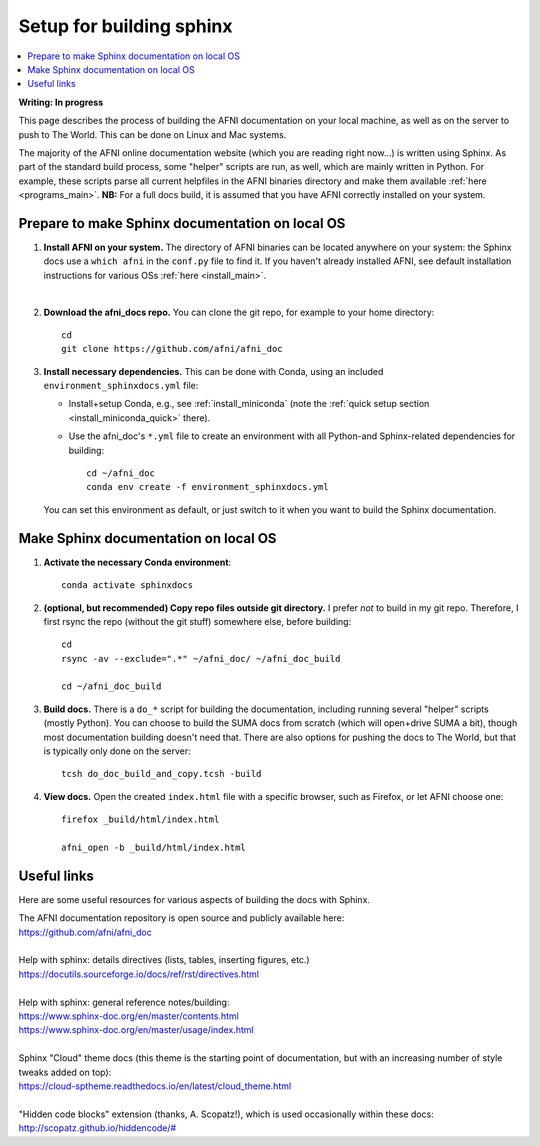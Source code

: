.. _sphinx_docs_setup:

.. highlight:: none

********************************
Setup for building sphinx
********************************

.. contents:: :local:

**Writing: In progress**

This page describes the process of building the AFNI documentation on
your local machine, as well as on the server to push to The World.
This can be done on Linux and Mac systems.

The majority of the AFNI online documentation website (which you are
reading right now\.\.\.) is written using Sphinx.  As part of the
standard build process, some "helper" scripts are run, as well, which
are mainly written in Python. For example, these scripts parse all
current helpfiles in the AFNI binaries directory and make them
available :ref:`here <programs_main>`.  **NB:** For a full docs build,
it is assumed that you have AFNI correctly installed on your system.

Prepare to make Sphinx documentation on local OS
====================================================

#. **Install AFNI on your system.** The directory of AFNI binaries can
   be located anywhere on your system: the Sphinx docs use a ``which
   afni`` in the ``conf.py`` file to find it.  If you haven't already
   installed AFNI, see default installation instructions for various
   OSs :ref:`here <install_main>`.

   |

#. **Download the afni_docs repo.** You can clone the git repo, for
   example to your home directory::

     cd
     git clone https://github.com/afni/afni_doc

#. **Install necessary dependencies.** This can be done with Conda,
   using an included ``environment_sphinxdocs.yml`` file:

   * Install+setup Conda, e.g., see :ref:`install_miniconda` (note the
     :ref:`quick setup section <install_miniconda_quick>` there).


   * Use the afni_doc's ``*.yml`` file to create an environment with
     all Python-and Sphinx-related dependencies for building::

       cd ~/afni_doc
       conda env create -f environment_sphinxdocs.yml


   You can set this environment as default, or just switch to it when
   you want to build the Sphinx documentation.

Make Sphinx documentation on local OS
====================================================

#. **Activate the necessary Conda environment**::

     conda activate sphinxdocs

#. **(optional, but recommended) Copy repo files outside git
   directory.** I prefer *not* to build in my git repo.  Therefore, I
   first rsync the repo (without the git stuff) somewhere else, before
   building::

     cd
     rsync -av --exclude=".*" ~/afni_doc/ ~/afni_doc_build

     cd ~/afni_doc_build

#. **Build docs.** There is a ``do_*`` script for building the
   documentation, including running several "helper" scripts (mostly
   Python).  You can choose to build the SUMA docs from scratch (which
   will open+drive SUMA a bit), though most documentation building
   doesn't need that.  There are also options for pushing the docs to
   The World, but that is typically only done on the server::

     tcsh do_doc_build_and_copy.tcsh -build

#. **View docs.** Open the created ``index.html`` file with a specific
   browser, such as Firefox, or let AFNI choose one::

     firefox _build/html/index.html

     afni_open -b _build/html/index.html


Useful links
===================

Here are some useful resources for various aspects of building the
docs with Sphinx.

| The AFNI documentation repository is open source and publicly
  available here: 
| `<https://github.com/afni/afni_doc>`_

|

| Help with sphinx: details directives (lists, tables, inserting
  figures, etc.)
| `<https://docutils.sourceforge.io/docs/ref/rst/directives.html>`_

|

| Help with sphinx: general reference notes/building:
| `<https://www.sphinx-doc.org/en/master/contents.html>`_
| `<https://www.sphinx-doc.org/en/master/usage/index.html>`_

|

| Sphinx "Cloud" theme docs (this theme is the starting point of
  documentation, but with an increasing number of style tweaks added
  on top):
| `<https://cloud-sptheme.readthedocs.io/en/latest/cloud_theme.html>`_

|

| "Hidden code blocks" extension (thanks, A. Scopatz!), which is used
  occasionally within these docs:
| `<http://scopatz.github.io/hiddencode/#>`_

